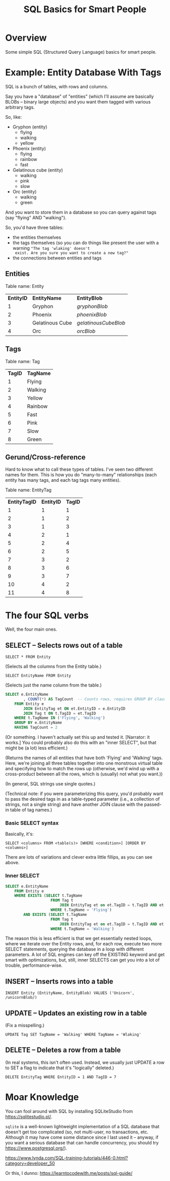# -*- org -*-
#+TITLE: SQL Basics for Smart People
#+COLUMNS: %12TODO %10WHO %3PRIORITY(PRI) %3HOURS(HRS){est+} %85ITEM
# #+INFOJS_OPT: view:showall toc:t ltoc:nil path:../org-info.js mouse:#B3F2E3
# Pandoc needs H:9; default is H:3.
# `^:nil' means raw underscores and carets are not interpreted to mean sub- and superscript.  (Use {} to force interpretation.)
#+OPTIONS: author:nil creator:t H:9 ^:{}
#+HTML_HEAD: <link rel="stylesheet" href="https://fonts.googleapis.com/css?family=IBM+Plex+Mono:400,400i,600,600i|IBM+Plex+Sans:400,400i,600,600i|IBM+Plex+Serif:400,400i,600,600i">
#+HTML_HEAD: <link rel="stylesheet" type="text/css" href="/org-mode.css" />

# Generates "up" and "home" links ("." is "current directory").  Can comment one out.
#+HTML_LINK_UP: .
#+HTML_LINK_HOME: /index.html

# Use ``#+ATTR_HTML: :class lower-alpha'' on line before list to use the following class.
# See https://emacs.stackexchange.com/a/18943/17421
# 
#+HTML_HEAD: <style type="text/css">
#+HTML_HEAD:  ol.lower-alpha { list-style-type: lower-alpha; }
#+HTML_HEAD: </style>

* Overview

  Some simple SQL (Structured Query Language) basics for smart people.

* Example: Entity Database With Tags

  SQL is a bunch of tables, with rows and columns.

  Say you have a "database" of "entities" (which I'll assume are basically BLOBs -- binary large objects) and you want
  them tagged with various arbitrary tags.

  So, like:

  - Gryphon (entity)
    - flying
    - walking
    - yellow
  - Phoenix (entity)
    - flying
    - rainbow
    - fast
  - Gelatinous cube (entity)
    - walking
    - pink
    - slow
  - Orc (entity)
    - walking
    - green

  And you want to store them in a database so you can query against tags (say "flying" AND "walking").

  So, you'd have three tables:

  - the entities themselves
  - the tags themselves (so you can do things like present the user with a warning ="The tag 'wlaking' doesn't
    exist. Are you sure you want to create a new tag?"=
  - the connections between entities and tags

** Entities

   Table name: Entity

   | *EntityID* | *EntityName*    | *EntityBlob*         |
   |          1 | Gryphon         | /gryphonBlob/        |
   |          2 | Phoenix         | /phoenixBlob/        |
   |          3 | Gelatinous Cube | /gelatinousCubeBlob/ |
   |          4 | Orc             | /orcBlob/            |

** Tags

   Table name: Tag

   | *TagID* | *TagName*   |
   |       1 | Flying  |
   |       2 | Walking |
   |       3 | Yellow  |
   |       4 | Rainbow |
   |       5 | Fast    |
   |       6 | Pink    |
   |       7 | Slow    |
   |       8 | Green   |

** Gerund/Cross-reference

   Hard to know what to call these types of tables.  I've seen two different names for them.  This is how you do
   "many-to-many" relationships (each entity has many tags, and each tag tags many entities).

   Table name: EntityTag

   | *EntityTagID* | *EntityID* | *TagID* |
   |             1 |          1 |       1 |
   |             2 |          1 |       2 |
   |             3 |          1 |       3 |
   |             4 |          2 |       1 |
   |             5 |          2 |       4 |
   |             6 |          2 |       5 |
   |             7 |          3 |       2 |
   |             8 |          3 |       6 |
   |             9 |          3 |       7 |
   |            10 |          4 |       2 |
   |            11 |          4 |       8 |

* The four SQL verbs

  Well, the four main ones.

** SELECT -- Selects rows out of a table

   =SELECT * FROM Entity=
   
   (Selects all the columns from the Entity table.)

   =SELECT EntityName FROM Entity=

   (Selects just the name column from the table.)

   #+BEGIN_SRC sql
     SELECT e.EntityName
             , COUNT(*) AS TagCount  -- Counts rows, requires GROUP BY clause (below)
         FROM Entity e
             JOIN EntityTag et ON et.EntityID = e.EntityID
             JOIN Tag t ON t.TagID = et.TagID
         WHERE t.TagName IN ('Flying', 'Walking')
         GROUP BY e.EntityName
         HAVING TagCount = 2
   #+END_SRC

   (Or something.  I haven't actually set this up and tested it.  [Narrator: it works.]  You could
   probably also do this with an "inner SELECT", but that might be (a lot) less efficient.)

   (Returns the names of all entities that have both 'Flying' and 'Walking' tags.  Here, we're joining all three tables
   together into one monstrous virtual table and specifying how to match the rows up (otherwise, we'd wind up with a
   cross-product between all the rows, which is (usually) not what you want.))

   (In general, SQL strings use single quotes.)

   (Technical note: if you were parameterizing this query, you'd probably want to pass the desired tags in as a
   table-typed parameter (i.e., a collection of strings, not a single string) and have another JOIN clause with the
   passed-in table of tag names.)

*** Basic SELECT syntax

    Basically, it's:

    =SELECT <columns> FROM <table(s)> [WHERE <condition>] [ORDER BY <columns>]=

    There are lots of variations and clever extra little fillips, as you can see above.

*** Inner SELECT

    #+BEGIN_SRC sql
      SELECT e.EntityName
          FROM Entity e
          WHERE EXISTS (SELECT t.TagName
                          FROM Tag t
                              JOIN EntityTag et on et.TagID = t.TagID AND et.EntityID = e.EntityID
                          WHERE t.TagName = 'Flying')
              AND EXISTS (SELECT t.TagName
                          FROM Tag t
                              JOIN EntityTag et on et.TagID = t.TagID AND et.EntityID = e.EntityID
                          WHERE t.TagName = 'Walking')
    #+END_SRC

    The reason this is less efficient is that we get essentially nested loops, where we iterate over the Entity rows,
    and, for each row, execute two more SELECT statements, querying the database in a loop with different parameters.  A
    lot of SQL engines can key off the EXISTING keyword and get smart with optimizations, but, still, inner SELECTS can
    get you into a lot of trouble, performance-wise.

** INSERT -- Inserts rows into a table

   =INSERT Entity (EntityName, EntityBlob) VALUES ('Unicorn', /unicornBlob/)=

** UPDATE -- Updates an existing row in a table

   (Fix a misspelling.)
   
   =UPDATE Tag SET TagName = 'Walking' WHERE TagName = 'Wlaking'=

** DELETE -- Deletes a row from a table

   (In real systems, this isn't often used.  Instead, we usually just UPDATE a row to SET a flag to indicate that it's
   "logically" deleted.)

   =DELETE EntityTag WHERE EntityID = 1 AND TagID = 7=

* Moar Knowledge

  You can fool around with SQL by installing SQLiteStudio from https://sqlitestudio.pl/.

  =sqlite= is a well-known lightweight implementation of a SQL database that doesn't get too
  complicated (so, not multi-user, no transactions, etc.  Although it may have come some distance
  since I last used it -- anyway, if you want a serious database that can handle concurrency, you
  should try https://www.postgresql.org/).

  https://www.lynda.com/SQL-training-tutorials/446-0.html?category=developer_50

  Or this, I dunno: https://learntocodewith.me/posts/sql-guide/
